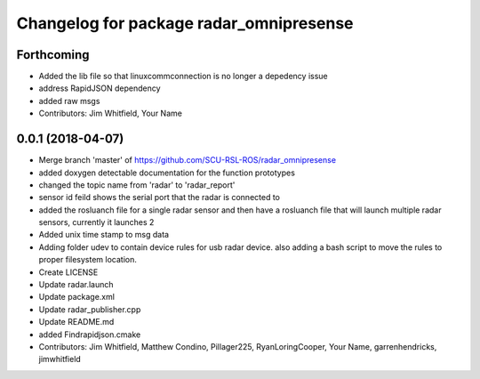 ^^^^^^^^^^^^^^^^^^^^^^^^^^^^^^^^^^^^^^^^
Changelog for package radar_omnipresense
^^^^^^^^^^^^^^^^^^^^^^^^^^^^^^^^^^^^^^^^

Forthcoming
-----------
* Added the lib file so that linuxcommconnection is no longer a depedency issue
* address RapidJSON dependency
* added raw msgs
* Contributors: Jim Whitfield, Your Name

0.0.1 (2018-04-07)
------------------
* Merge branch 'master' of https://github.com/SCU-RSL-ROS/radar_omnipresense
* added doxygen detectable documentation for the function prototypes
* changed the topic name from 'radar' to 'radar_report'
* sensor id feild shows the serial port that the radar is connected to
* added the rosluanch file for a single radar sensor and then have a rosluanch file that will launch multiple radar sensors, currently it launches 2
* Added unix time stamp to msg data
* Adding folder udev to contain device rules for usb radar device. also adding a bash script to move the rules to proper filesystem location.
* Create LICENSE
* Update radar.launch
* Update package.xml
* Update radar_publisher.cpp
* Update README.md
* added Findrapidjson.cmake
* Contributors: Jim Whitfield, Matthew Condino, Pillager225, RyanLoringCooper, Your Name, garrenhendricks, jimwhitfield
